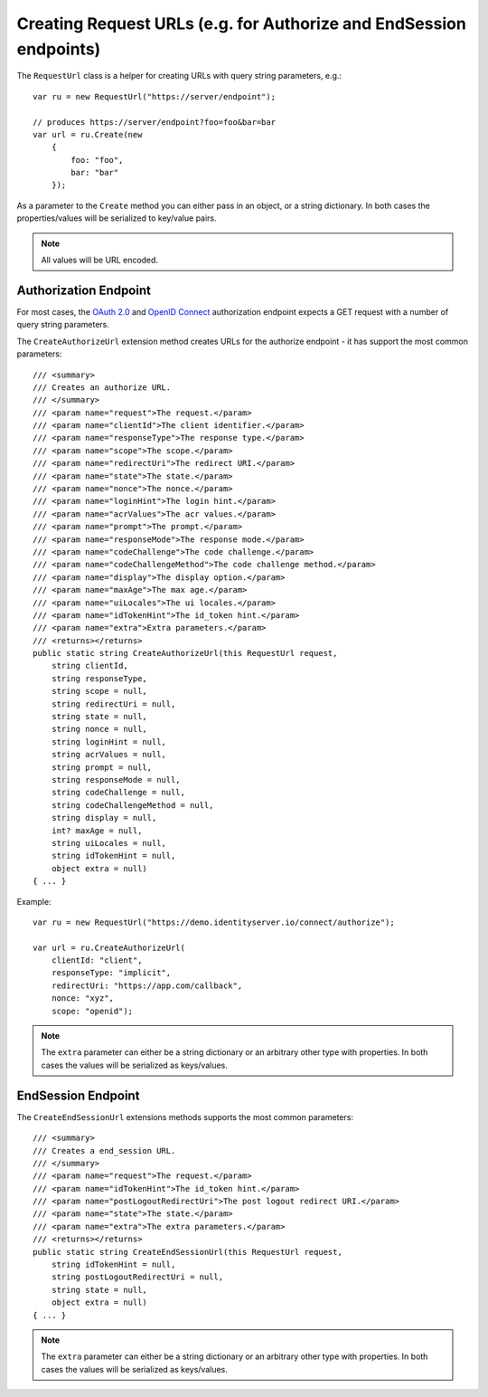 .. _refRequestUrl:
Creating Request URLs (e.g. for Authorize and EndSession endpoints)
===================================================================
The ``RequestUrl`` class is a helper for creating URLs with query string parameters, e.g.::

    var ru = new RequestUrl("https://server/endpoint");
    
    // produces https://server/endpoint?foo=foo&bar=bar
    var url = ru.Create(new 
        {
            foo: "foo",
            bar: "bar"
        });

As a parameter to the ``Create`` method you can either pass in an object, or a string dictionary.
In both cases the properties/values will be serialized to key/value pairs.

.. note:: All values will be URL encoded.

Authorization Endpoint
----------------------
For most cases, the `OAuth 2.0 <https://tools.ietf.org/html/rfc6749#section-3.1>`_ and `OpenID Connect <https://openid.net/specs/openid-connect-core-1_0.html#AuthorizationEndpoint>`_ authorization endpoint expects a GET request with a number of query string parameters.

The ``CreateAuthorizeUrl`` extension method creates URLs for the authorize endpoint - it has support the most common parameters::

    /// <summary>
    /// Creates an authorize URL.
    /// </summary>
    /// <param name="request">The request.</param>
    /// <param name="clientId">The client identifier.</param>
    /// <param name="responseType">The response type.</param>
    /// <param name="scope">The scope.</param>
    /// <param name="redirectUri">The redirect URI.</param>
    /// <param name="state">The state.</param>
    /// <param name="nonce">The nonce.</param>
    /// <param name="loginHint">The login hint.</param>
    /// <param name="acrValues">The acr values.</param>
    /// <param name="prompt">The prompt.</param>
    /// <param name="responseMode">The response mode.</param>
    /// <param name="codeChallenge">The code challenge.</param>
    /// <param name="codeChallengeMethod">The code challenge method.</param>
    /// <param name="display">The display option.</param>
    /// <param name="maxAge">The max age.</param>
    /// <param name="uiLocales">The ui locales.</param>
    /// <param name="idTokenHint">The id_token hint.</param>
    /// <param name="extra">Extra parameters.</param>
    /// <returns></returns>
    public static string CreateAuthorizeUrl(this RequestUrl request,
        string clientId,
        string responseType,
        string scope = null,
        string redirectUri = null,
        string state = null,
        string nonce = null,
        string loginHint = null,
        string acrValues = null,
        string prompt = null,
        string responseMode = null,
        string codeChallenge = null,
        string codeChallengeMethod = null,
        string display = null,
        int? maxAge = null,
        string uiLocales = null,
        string idTokenHint = null,
        object extra = null)
    { ... }

Example::

    var ru = new RequestUrl("https://demo.identityserver.io/connect/authorize");

    var url = ru.CreateAuthorizeUrl(
        clientId: "client",
        responseType: "implicit",
        redirectUri: "https://app.com/callback",
        nonce: "xyz",
        scope: "openid");

.. note:: The ``extra`` parameter can either be a string dictionary or an arbitrary other type with properties. In both cases the values will be serialized as keys/values.

EndSession Endpoint
-------------------
The ``CreateEndSessionUrl`` extensions methods supports the most common parameters::

    /// <summary>
    /// Creates a end_session URL.
    /// </summary>
    /// <param name="request">The request.</param>
    /// <param name="idTokenHint">The id_token hint.</param>
    /// <param name="postLogoutRedirectUri">The post logout redirect URI.</param>
    /// <param name="state">The state.</param>
    /// <param name="extra">The extra parameters.</param>
    /// <returns></returns>
    public static string CreateEndSessionUrl(this RequestUrl request,
        string idTokenHint = null,
        string postLogoutRedirectUri = null,
        string state = null,
        object extra = null)
    { ... }

.. note:: The ``extra`` parameter can either be a string dictionary or an arbitrary other type with properties. In both cases the values will be serialized as keys/values.
